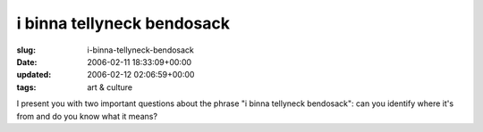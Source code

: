 i binna tellyneck bendosack
===========================

:slug: i-binna-tellyneck-bendosack
:date: 2006-02-11 18:33:09+00:00
:updated: 2006-02-12 02:06:59+00:00
:tags: art & culture

I present you with two important questions about the phrase "i binna
tellyneck bendosack": can you identify where it's from and do you know
what it means?
